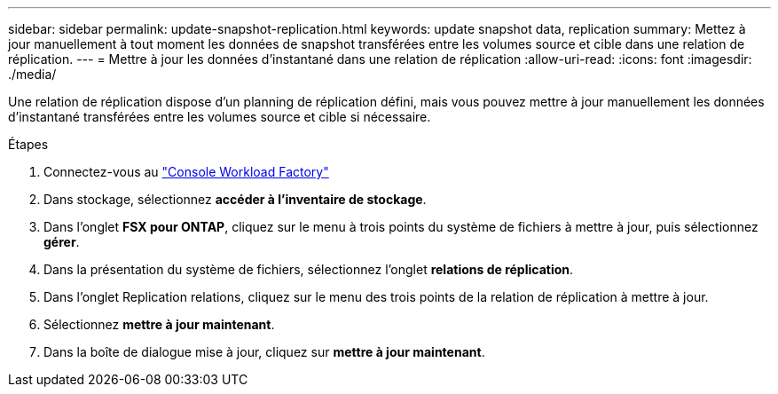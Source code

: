---
sidebar: sidebar 
permalink: update-snapshot-replication.html 
keywords: update snapshot data, replication 
summary: Mettez à jour manuellement à tout moment les données de snapshot transférées entre les volumes source et cible dans une relation de réplication. 
---
= Mettre à jour les données d'instantané dans une relation de réplication
:allow-uri-read: 
:icons: font
:imagesdir: ./media/


[role="lead"]
Une relation de réplication dispose d'un planning de réplication défini, mais vous pouvez mettre à jour manuellement les données d'instantané transférées entre les volumes source et cible si nécessaire.

.Étapes
. Connectez-vous au link:https://console.workloads.netapp.com/["Console Workload Factory"^]
. Dans stockage, sélectionnez *accéder à l'inventaire de stockage*.
. Dans l'onglet *FSX pour ONTAP*, cliquez sur le menu à trois points du système de fichiers à mettre à jour, puis sélectionnez *gérer*.
. Dans la présentation du système de fichiers, sélectionnez l'onglet *relations de réplication*.
. Dans l'onglet Replication relations, cliquez sur le menu des trois points de la relation de réplication à mettre à jour.
. Sélectionnez *mettre à jour maintenant*.
. Dans la boîte de dialogue mise à jour, cliquez sur *mettre à jour maintenant*.

